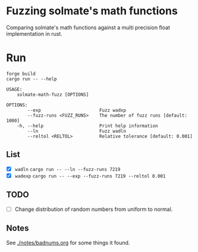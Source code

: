 * Fuzzing solmate's math functions

Comparing solmate's math functions against a multi precision float
implementation in rust.

* Run
#+begin_src fish :results output :exports both
  forge build
  cargo run -- --help
#+end_src

#+RESULTS:
#+begin_example
USAGE:
    solmate-math-fuzz [OPTIONS]

OPTIONS:
        --exp                      Fuzz wadxp
        --fuzz-runs <FUZZ_RUNS>    The number of fuzz runs [default: 1000]
    -h, --help                     Print help information
        --ln                       Fuzz wadln
        --reltol <RELTOL>          Relative tolerance [default: 0.001]
#+end_example

** List
- [X] =wadln=
  =cargo run -- --ln --fuzz-runs 7219=
- [X] =wadexp=
  =cargo run -- --exp --fuzz-runs 7219 --reltol 0.001=
** TODO
- [ ] Change distribution of random numbers from uniform to normal.

** Notes
See [[./notes/badnums.org]] for some things it found.
